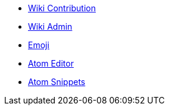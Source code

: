 * xref:wiki_contributor.adoc[Wiki Contribution]
* xref:wiki_admin.adoc[Wiki Admin]
* xref:emoji.adoc[Emoji]
* xref:atom_editor.adoc[Atom Editor]
* xref:atom_snippets.adoc[Atom Snippets]
